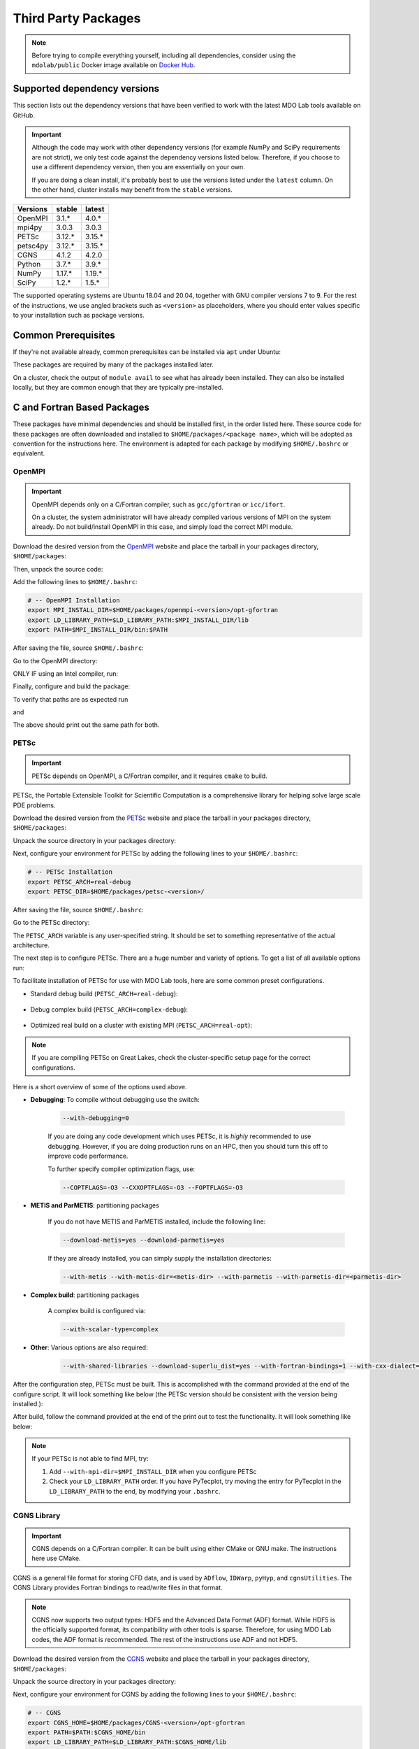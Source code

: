 .. Installation instruction on how to set up external packages need to
   run the MDO Lab code.

.. _installThirdPartyPackages:

Third Party Packages
====================
.. NOTE::
   Before trying to compile everything yourself, including all dependencies, consider using the ``mdolab/public`` Docker image available on `Docker Hub <https://hub.docker.com/r/mdolab/public>`_.

.. _working_stacks:

Supported dependency versions
-----------------------------
This section lists out the dependency versions that have been verified to work with the latest MDO Lab tools available on GitHub.

.. IMPORTANT::
   Although the code may work with other dependency versions (for example NumPy and SciPy requirements are not strict), we only test code against the dependency versions listed below.
   Therefore, if you choose to use a different dependency version, then you are essentially on your own.

   If you are doing a clean install, it's probably best to use the versions listed under the ``latest`` column.
   On the other hand, cluster installs may benefit from the ``stable`` versions.


========= ======= =======
Versions  stable  latest
========= ======= =======
OpenMPI   3.1.*   4.0.*
mpi4py    3.0.3   3.0.3
PETSc     3.12.*  3.15.*
petsc4py  3.12.*  3.15.*
CGNS      4.1.2   4.2.0
Python    3.7.*   3.9.*
NumPy     1.17.*  1.19.*
SciPy     1.2.*   1.5.*
========= ======= =======

The supported operating systems are Ubuntu 18.04 and 20.04, together with GNU compiler versions 7 to 9.
For the rest of the instructions, we use angled brackets such as ``<version>`` as placeholders, where you should enter values specific to your installation such as package versions.

.. _install_prereq:

Common Prerequisites
--------------------
If they're not available already, common prerequisites can be installed via ``apt`` under Ubuntu:

.. prompt:: bash

   sudo apt-get install python3-dev gfortran valgrind cmake libblas-dev liblapack-dev build-essential swig

These packages are required by many of the packages installed later.

On a cluster, check the output of ``module avail`` to see what has already been installed.
They can also be installed locally, but they are common enough that they are typically pre-installed.


C and Fortran Based Packages
----------------------------
These packages have minimal dependencies and should be installed first, in the order listed here.
These source code for these packages are often downloaded and installed to ``$HOME/packages/<package name>``,
which will be adopted as convention for the instructions here.
The environment is adapted for each package by modifying ``$HOME/.bashrc`` or equivalent.

.. _install_openmpi:

OpenMPI
~~~~~~~

.. IMPORTANT::
   OpenMPI depends only on a C/Fortran compiler, such as ``gcc/gfortran`` or ``icc/ifort``.

   On a cluster, the system administrator will have already compiled various versions of MPI on the system already.
   Do not build/install OpenMPI in this case, and simply load the correct MPI module.

Download the desired version from the `OpenMPI <http://www.open-mpi.org/>`__ website and place the tarball in your packages directory, ``$HOME/packages``:

.. prompt:: bash

   wget <download URL>

Then, unpack the source code:

.. prompt:: bash
   
   tar -xvaf openmpi-<version>.tar.gz

Add the following lines to ``$HOME/.bashrc``:

.. code-block:: bash

   # -- OpenMPI Installation
   export MPI_INSTALL_DIR=$HOME/packages/openmpi-<version>/opt-gfortran
   export LD_LIBRARY_PATH=$LD_LIBRARY_PATH:$MPI_INSTALL_DIR/lib
   export PATH=$MPI_INSTALL_DIR/bin:$PATH

After saving the file, source ``$HOME/.bashrc``:

.. prompt:: bash

   source ~/.bashrc

Go to the OpenMPI directory:

.. prompt:: bash

   cd $HOME/packages/openmpi-<version>

ONLY IF using an Intel compiler, run:

.. prompt:: bash

   export CC=icc CXX=icpc F77=ifort FC=ifort 

Finally, configure and build the package:

.. prompt:: bash

   ./configure --prefix=$MPI_INSTALL_DIR

.. prompt:: bash

   make all install

To verify that paths are as expected run

.. prompt:: bash

   which mpicc

and

.. prompt:: bash

   echo $MPI_INSTALL_DIR/bin/mpicc

The above should print out the same path for both.

.. _install_petsc:

PETSc
~~~~~

.. IMPORTANT::
   PETSc depends on OpenMPI, a C/Fortran compiler, and it requires ``cmake`` to build.

PETSc, the Portable Extensible Toolkit for Scientific Computation is a comprehensive library for helping solve large scale PDE problems.

Download the desired version from the `PETSc <http://www.mcs.anl.gov/petsc/index.html>`__ website and place the tarball in your packages directory, ``$HOME/packages``:

.. prompt:: bash

   wget <download URL>

Unpack the source directory in your packages directory:

.. prompt:: bash

   tar -xvaf petsc-<version>.tar.gz

Next, configure your environment for PETSc by adding the following lines to your ``$HOME/.bashrc``:

.. code-block:: bash

   # -- PETSc Installation
   export PETSC_ARCH=real-debug
   export PETSC_DIR=$HOME/packages/petsc-<version>/

After saving the file, source ``$HOME/.bashrc``:

.. prompt:: bash
   
   source ~/.bashrc
   

Go to the PETSc directory:

.. prompt:: bash

   cd $HOME/packages/petsc-<version>
      
The ``PETSC_ARCH`` variable is any user-specified string.
It should be set to something representative of the actual architecture.

The next step is to configure PETSc.
There are a huge number and variety of options.
To get a list of all available options run:

.. prompt:: bash

   ./configure --help


To facilitate installation of PETSc for use with MDO Lab tools, here are some common preset configurations.

* Standard debug build (``PETSC_ARCH=real-debug``):

   .. prompt:: bash

      ./configure --PETSC_ARCH=$PETSC_ARCH --with-scalar-type=real --with-debugging=1 --with-mpi-dir=$MPI_INSTALL_DIR \
         --download-metis=yes --download-parmetis=yes --download-superlu_dist=yes \
         --with-shared-libraries=yes --with-fortran-bindings=1 --with-cxx-dialect=C++11

* Debug complex build (``PETSC_ARCH=complex-debug``):

   .. prompt:: bash

      ./configure --PETSC_ARCH=$PETSC_ARCH --with-scalar-type=complex --with-debugging=1 --with-mpi-dir=$MPI_INSTALL_DIR \
         --download-metis=yes --download-parmetis=yes --download-superlu_dist=yes \
         --with-shared-libraries=yes --with-fortran-bindings=1 --with-cxx-dialect=C++11

* Optimized real build on a cluster with existing MPI (``PETSC_ARCH=real-opt``):

   .. prompt:: bash

      ./configure --with-shared-libraries --download-superlu_dist --download-parmetis=yes --download-metis=yes \
         --with-fortran-bindings=1 --with-debugging=0 --with-scalar-type=real --PETSC_ARCH=$PETSC_ARCH --with-cxx-dialect=C++11

.. NOTE::
   If you are compiling PETSc on Great Lakes, check the cluster-specific setup page for the correct configurations.

Here is a short overview of some of the options used above.

* **Debugging**: To compile without debugging use the switch:

   .. code-block:: bash

      --with-debugging=0

   If you are doing any code development which uses PETSc, it is *highly* recommended to use debugging.
   However, if you are doing production runs on an HPC, then you should turn this off to improve code performance.

   To further specify compiler optimization flags, use:

   .. code-block:: bash

      --COPTFLAGS=-O3 --CXXOPTFLAGS=-O3 --FOPTFLAGS=-O3

* **METIS and ParMETIS**: partitioning packages

   If you do not have METIS and ParMETIS installed, include the following line:

   .. code-block:: bash

      --download-metis=yes --download-parmetis=yes

   If they are already installed, you can simply supply the installation directories:

   .. code-block:: bash

      --with-metis --with-metis-dir=<metis-dir> --with-parmetis --with-parmetis-dir=<parmetis-dir>

* **Complex build**: partitioning packages

   A complex build is configured via:

   .. code-block:: bash

      --with-scalar-type=complex

* **Other**: Various options are also required:

   .. code-block:: bash

      --with-shared-libraries --download-superlu_dist=yes --with-fortran-bindings=1 --with-cxx-dialect=C++11

After the configuration step, PETSc must be built. This is accomplished with the command provided at the end of the configure script.
It will look something like below (the PETSc version should be consistent with the version being installed.):

.. prompt:: bash

   make PETSC_DIR=$HOME/packages/petsc-<version> PETSC_ARCH=$PETSC_ARCH all

After build, follow the command provided at the end of the print out to test the functionality. It will look something like below:

.. prompt:: bash

    make PETSC_DIR=$HOME/packages/petsc-<version> PETSC_ARCH=$PETSC_ARCH test

.. NOTE::
   If your PETSc is not able to find MPI, try:

   #. Add ``--with-mpi-dir=$MPI_INSTALL_DIR`` when you configure PETSc
   #. Check your ``LD_LIBRARY_PATH`` order. If you have PyTecplot, try moving the entry for PyTecplot in the ``LD_LIBRARY_PATH`` to the end, by modifying your ``.bashrc``.


.. _install_cgns:

CGNS Library
~~~~~~~~~~~~

.. IMPORTANT::
   CGNS depends on a C/Fortran compiler. It can be built using either CMake or GNU make.
   The instructions here use CMake.

CGNS is a general file format for storing CFD data, and is used by ``ADflow``, ``IDWarp``, ``pyHyp``, and ``cgnsUtilities``.
The CGNS Library provides Fortran bindings to read/write files in that format.

.. NOTE::
   CGNS now supports two output types: HDF5 and the Advanced Data Format (ADF) format.
   While HDF5 is the officially supported format, its compatibility with other tools is sparse.
   Therefore, for using MDO Lab codes, the ADF format is recommended.
   The rest of the instructions use ADF and not HDF5.

Download the desired version from the `CGNS <https://cgns.github.io/download.html>`__ website and place the tarball in your packages directory, ``$HOME/packages``:

.. prompt:: bash

   wget <download URL>

Unpack the source directory in your packages directory:

.. prompt:: bash

   tar -xvaf v<version>.tar.gz

Next, configure your environment for CGNS by adding the following lines to your ``$HOME/.bashrc``:

.. code-block:: bash

   # -- CGNS
   export CGNS_HOME=$HOME/packages/CGNS-<version>/opt-gfortran
   export PATH=$PATH:$CGNS_HOME/bin
   export LD_LIBRARY_PATH=$LD_LIBRARY_PATH:$CGNS_HOME/lib

After saving the file, source ``$HOME/.bashrc``:

.. prompt:: bash
   
   source ~/.bashrc
      
Go to the CGNS directory:

.. prompt:: bash

   cd $HOME/packages/CGNS-<version>

To configure the package, run:

.. prompt:: bash

   cmake -D CGNS_ENABLE_FORTRAN=ON -D CMAKE_INSTALL_PREFIX=$CGNS_HOME -D CGNS_ENABLE_64BIT=OFF -D CGNS_BUILD_CGNSTOOLS=OFF .

If your compilers are not located at ``/usr/bin/gcc``, either because you are on an HPC system or using Intel compilers, you must adjust the configure command.
This is done by passing additional variables to ``cmake``:

.. prompt:: bash

   cmake <options> -D CMAKE_C_COMPILER=/path/to/ccompiler -D CMAKE_Fortran_COMPILER=/path/to/fcompiler .

where ``CMAKE_C_COMPILER`` sets the path to the C compiler, and ``CMAKE_Fortran_COMPILER`` sets the path to the Fortran compiler.
If your compilers are on the ``$PATH`` (likely if you are using the module system on a cluster), you can use ``CMAKE_C_COMPILER=$(which icc)`` and ``CMAKE_Fortran_COMPILER=$(which ifort)`` for Intel compilers, or correspondingly ``CMAKE_C_COMPILER=$(which gcc)`` and ``CMAKE_Fortran_COMPILER=$(which gfortran)`` for GNU compilers.


Finally, build and install:

.. prompt:: bash

   make install


.. NOTE::
   If the compilation fails with a message similar to this:
   ``relocation R_X86_64_32 against `.rodata' can not be used when making a shared object;``
   ``recompile with -fPIC``,  use the following two-step approach:

      #. edit the ``src/make.defs.in`` by replacing ``FFLAGS = @FFLAGS@ @SYSFFLAGS@`` with ``FFLAGS = -fPIC``
      #. when configuring with CMake, add the ``-D CMAKE_Fortran_FLAGS="-fPIC"`` flag


Installing CGNS Tools (Optional)
********************************
The CGNS Library comes with a set of tools to view and edit CGNS files manually.
To install these tools, use the flag ``-D CGNS_BUILD_CGNSTOOLS=ON`` during the configure step.
Note that these tools should be installed on a local computer and not on a cluster.

To enable this option you may need to install the following packages:

.. prompt:: bash

   sudo apt-get install libxmu-dev libxi-dev

CGNS library sometimes complains about missing includes and libraries.
Most of the time this is either Tk/TCL or OpenGL.
This can be solved by installing the following packages.
Note that the version of these libraries might be different on your machine:

.. prompt:: bash

   sudo apt-get install freeglut3

.. prompt:: bash
   
   sudo apt-get install tk8.6-dev

If needed, install the following package as well:

.. prompt:: bash

   sudo apt-get install freeglut3-dev

If you compiled with ``-D CGNS_BUILD_CGNSTOOLS=ON``, you either need to add the binary path to your PATH environmental variable or you can install the binaries system wide.
By specifying the installation prefix as shown in the example configure commands above, the binary path is in your PATH environmental variables;
without specifying the prefix, the default is a system path, which requires sudo.

Python Packages
---------------
In this guide, python packages are installed using ``pip``.
Other methods, such as from source or using ``conda``, will also work.
Local installations (with ``--user``) are also recommended but not required.

When installing the same package multiple times with different dependencies,
for example ``petsc4py`` with different petsc builds, the pip cache can become incorrect.
Therefore, we recommend the ``--no-cache`` flag when installing python packages with pip.

.. _install_numpy:

NumPy
~~~~~

.. IMPORTANT::
   Version ``1.13.3`` and ``1.15.4`` of numpy or f2py do **NOT** work.
   See :ref:`working_stacks` for numpy versions that are tested.

NumPy is required for all MDO Lab packages.
It is installed with:

.. prompt:: bash

   pip install numpy==<version> --user --no-cache

On a ``conda``-based system, it is recommended to use ``conda`` to install numpy and scipy:

.. prompt:: bash

   conda install numpy=<version>

SciPy
~~~~~
SciPy is required for several packages including ``pyOptSparse``, ``pyGeo`` and certain functionality in ``pySpline``.
It is installed with:

.. prompt:: bash

   pip install scipy==<version> --user --no-cache

On a ``conda``-based system, it is recommended to use ``conda`` to install numpy and scipy:

.. prompt:: bash

   conda install scipy=<version>

.. note::
   On a cluster, most likely numpy and scipy will already be
   installed. Unless the version is invalid, use the system-provided installation.

.. _install_mpi4py:

mpi4py
~~~~~~
.. IMPORTANT::
   mpi4py depends on OpenMPI.
   Since mpi4py generally lags in version, it is recommended to use a version that matches as closely as possible to the installed OpenMPI version.

mpi4py is the Python wrapper for MPI. This is required for **all** parallel MDO Lab codes.

Simple install with pip
***********************
It is installed with:

.. prompt:: bash

   pip install mpi4py==<version> --user --no-cache

.. NOTE::
   Some function usages have changed in newer versions of mpi4py. Check the `release <https://github.com/mpi4py/mpi4py/blob/master/CHANGES.rst>`_ to see the modifications that might be requried in the code.

Advanced install
****************
Alternatively, installing from source is also possible.
First, download the source code from `releases <https://github.com/mpi4py/mpi4py/releases>`__, and extract it into the packages directory.
Then, either run ``pip install .`` or ``python setup.py install`` in the root directory.
Installing from source has the advantage of having access to the tests, which can be used to verify both the OpenMPI and mpi4py installations.

To run the tests, go to the ``test`` directory, and type:

.. prompt:: bash

   python runtests.py


.. _install_petsc4py:

petsc4py
~~~~~~~~
.. IMPORTANT::
   The MAJOR.MINOR version of petsc4py **MUST** match the MAJOR.MINOR version of petsc,
   for example PETSc 3.12.X will only work with petsc4py 3.12.Y.
   In practice, this means you must request a specific version of petsc4py.

   petsc4py depends on PETSc and its dependencies.

``petsc4py`` is the Python wrapper for PETSc.

If you want to make developments or multiple PETSc architectures are needed, you should install petsc4py manually, which described in **Advanced install**.
Manually installing provide you useful run tests.

If you know you will **only** need real PETSc architecture, you can use pip.

Simple install with pip
***********************

It is installed with:

.. prompt:: bash

   pip install petsc4py==<version> --user --no-cache

Build from source (Required for multiple PETSc architectures)
*************************************************************
.. WARNING::
   You must compile a unique petsc4py install for each PETSc architecture.

If using PETSc < 3.14, `Download <https://bitbucket.org/petsc/petsc4py/downloads>`__ the source code and
extract the correct version matching your PETSc version:

.. prompt:: bash

   tar -xzf petsc4py-<version>.tar.gz
   cd petsc4py-<version>

From 3.14 onwards, petsc4py is included in the PETSc source code, in which case you can skip the above step and simply go straight to the petsc4py source directory:

.. prompt:: bash

   cd $PETSC_DIR/src/binding/petsc4py

Then install:

.. prompt:: bash

   pip install .

.. warning::
   If there is an existing ``build`` directory it must be forcibly removed (``rm -fr build``) before doing another architecture install.
   To install with multiple architectures change the ``PETSC_ARCH`` variable to contain all the architecture you want to install petsc4py for::

      export PETSC_ARCH=<petsc_arch_1>:<petsc_arch_2>:<petsc_arch_3>:...

   Then install the package:

   .. prompt:: bash

      pip install .
      
   Don't forget to switch the ``PETSC_ARCH`` variable back to a single value after installing

Installing from source has the advantage of having access to the tests, which can be used to verify both the PETSc and petsc4py installations.

To run the tests, go to the ``test`` directory, and type:

.. prompt:: bash

   python runtests.py

Other Methods and Notes
-----------------------
The build examples described here are all installed *locally* (e.g. ``$HOME/...``) rather than system-wide (e.g. ``/usr/local/...``).
Local installations are generally preferred.
Installing packages system-wide requires root access, which is an increased security risk when downloading packages from the internet.
Also, it is typically easier to uninstall packages or otherwise revert changes made at a local level.
Finally, local installations are required when running on a cluster environment.

The build and installation paradigm demonstrated here puts source code, build files, and installed packages all in ``$HOME/packages``.
Another common convention is to use ``$HOME/src`` for source code and building,
and ``$HOME/opt`` for installed packages.
This separation adds a level of complexity but is more extensible if multiple package versions/installations are going to be used.

When configuring your environment, the examples shown here set environment variables, ``$PATH``, and ``$LD_LIBRARY_PATH`` in ``.bashrc``.
If multiple versions and dependencies are being used simultaneously,
for example on a cluster, the paradigm of `environment modules <http://modules.sourceforge.net>`__ is often used (e.g. ``module use petsc``).
A module file is simply a text file containing lines such as:

.. code-block:: bash

   append-path PATH $HOME/opt/petsc/3.7.7/OpenMPI-1.10.7/GCC-7.3.0/bin

MDO Lab tools can be used by configuring your environment with either ``.bashrc`` or environment modules, or some combination of the two.
